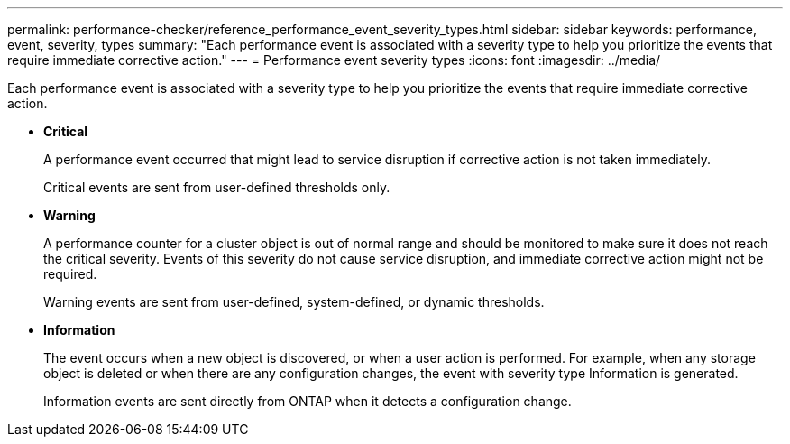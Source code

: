 ---
permalink: performance-checker/reference_performance_event_severity_types.html
sidebar: sidebar
keywords: performance, event, severity, types
summary: "Each performance event is associated with a severity type to help you prioritize the events that require immediate corrective action."
---
= Performance event severity types
:icons: font
:imagesdir: ../media/

[.lead]
Each performance event is associated with a severity type to help you prioritize the events that require immediate corrective action.

* *Critical*
+
A performance event occurred that might lead to service disruption if corrective action is not taken immediately.
+
Critical events are sent from user-defined thresholds only.

* *Warning*
+
A performance counter for a cluster object is out of normal range and should be monitored to make sure it does not reach the critical severity. Events of this severity do not cause service disruption, and immediate corrective action might not be required.
+
Warning events are sent from user-defined, system-defined, or dynamic thresholds.

* *Information*
+
The event occurs when a new object is discovered, or when a user action is performed. For example, when any storage object is deleted or when there are any configuration changes, the event with severity type Information is generated.
+
Information events are sent directly from ONTAP when it detects a configuration change.
